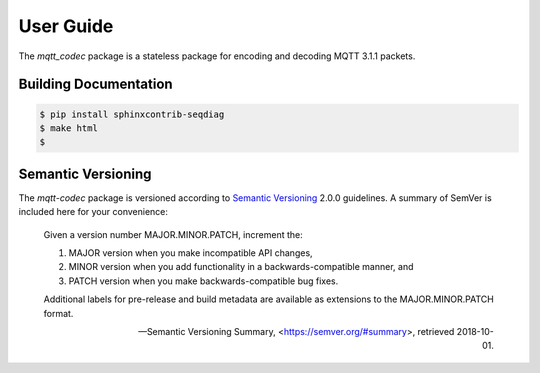 ============
User Guide
============

The `mqtt_codec` package is a stateless package for encoding and
decoding MQTT 3.1.1 packets.


Building Documentation
=======================

.. code-block:: none

    $ pip install sphinxcontrib-seqdiag
    $ make html
    $


Semantic Versioning
====================

The `mqtt-codec` package is versioned according to `Semantic Versioning
<https://semver.org>`_ 2.0.0 guidelines.  A summary of SemVer is
included here for your convenience:

    Given a version number MAJOR.MINOR.PATCH, increment the:

    1. MAJOR version when you make incompatible API changes,
    2. MINOR version when you add functionality in a
       backwards-compatible manner, and
    3. PATCH version when you make backwards-compatible bug fixes.

    Additional labels for pre-release and build metadata are available
    as extensions to the MAJOR.MINOR.PATCH format.

    -- Semantic Versioning Summary, <https://semver.org/#summary>, retrieved 2018-10-01.

